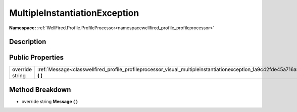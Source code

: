 .. _classwellfired_profile_profileprocessor_visual_multipleinstantiationexception:

MultipleInstantiationException
===============================

**Namespace:** :ref:`WellFired.Profile.ProfileProcessor<namespacewellfired_profile_profileprocessor>`

Description
------------



Public Properties
------------------

+------------------+------------------------------------------------------------------------------------------------------------------------------------------------+
|override string   |:ref:`Message<classwellfired_profile_profileprocessor_visual_multipleinstantiationexception_1a9c42fde45a716a881e560e19a535d178>` **(**  **)**   |
+------------------+------------------------------------------------------------------------------------------------------------------------------------------------+

Method Breakdown
-----------------

.. _classwellfired_profile_profileprocessor_visual_multipleinstantiationexception_1a9c42fde45a716a881e560e19a535d178:

- override string **Message** **(**  **)**

